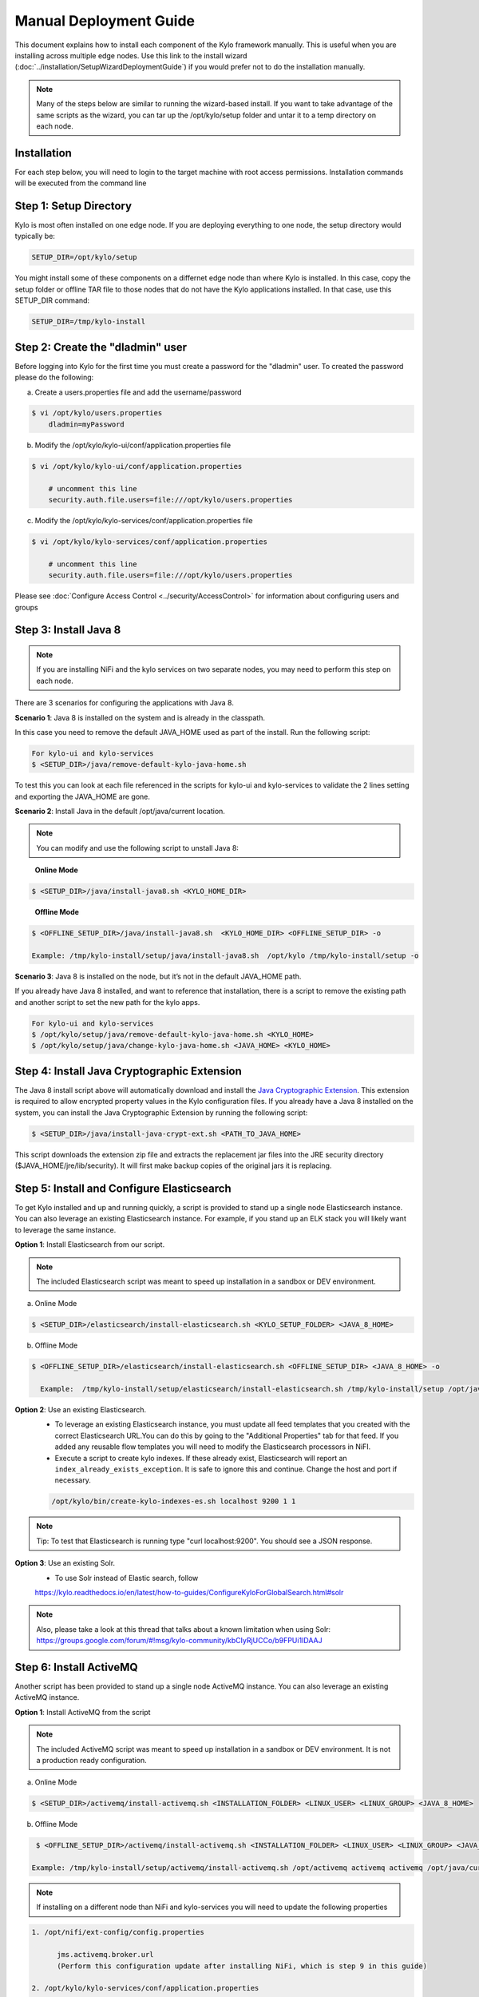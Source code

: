 
=======================
Manual Deployment Guide
=======================

This document explains how to install each component of the Kylo framework
manually. This is useful when you are installing across multiple
edge nodes. Use this link to the install wizard (:doc:`../installation/SetupWizardDeploymentGuide`)
if you would prefer not to do the installation manually.

.. note:: Many of the steps below are similar to running the wizard-based install. If you want to take advantage of the same scripts as the wizard, you can tar up the /opt/kylo/setup folder and untar it to a temp directory on each node.


Installation
============

For each step below, you will need to login to the target machine with root
access permissions. Installation commands will be executed from the
command line

Step 1: Setup Directory
=======================

Kylo is most often installed on one edge node. If you are deploying
everything to one node, the setup directory would typically be:

.. code-block:: properties

    SETUP_DIR=/opt/kylo/setup

You might install some of these components on a differnet edge node than where Kylo is installed. In this case, copy
the setup folder or offline TAR file to those nodes that do not have the Kylo applications installed. In that case, use this SETUP_DIR command:

.. code-block:: properties

    SETUP_DIR=/tmp/kylo-install

..

Step 2: Create the "dladmin" user
=================================

Before logging into Kylo for the first time you must create a password for the "dladmin" user. To created the password please do the following:

a. Create a users.properties file and add the username/password

.. code-block:: shell

    $ vi /opt/kylo/users.properties
        dladmin=myPassword

..

b. Modify the /opt/kylo/kylo-ui/conf/application.properties file

.. code-block:: shell

    $ vi /opt/kylo/kylo-ui/conf/application.properties

        # uncomment this line
        security.auth.file.users=file:///opt/kylo/users.properties


..

c. Modify the /opt/kylo/kylo-services/conf/application.properties file

.. code-block:: shell

    $ vi /opt/kylo/kylo-services/conf/application.properties

        # uncomment this line
        security.auth.file.users=file:///opt/kylo/users.properties


..

Please see :doc:`Configure Access Control <../security/AccessControl>` for information about configuring users and groups


Step 3: Install Java 8
======================

.. note:: If you are installing NiFi and the kylo services on two separate nodes, you may need to perform this step on each node.

There are 3 scenarios for configuring the applications with Java 8.

**Scenario 1**: Java 8 is installed on the system and is already in the classpath.

In this case you need to remove the default JAVA_HOME used as part of the install. Run the following script:

.. code-block:: shell

    For kylo-ui and kylo-services
    $ <SETUP_DIR>/java/remove-default-kylo-java-home.sh

To test this you can look at each file referenced in the scripts for kylo-ui and kylo-services to validate the 2 lines setting and exporting the JAVA_HOME are gone.

**Scenario 2**: Install Java in the default /opt/java/current location.

.. note:: You can modify and use the following script to unstall Java 8:

..

    **Online Mode**

.. code-block:: shell

         $ <SETUP_DIR>/java/install-java8.sh <KYLO_HOME_DIR>

..

    **Offline Mode**

.. code-block:: shell

         $ <OFFLINE_SETUP_DIR>/java/install-java8.sh  <KYLO_HOME_DIR> <OFFLINE_SETUP_DIR> -o

         Example: /tmp/kylo-install/setup/java/install-java8.sh  /opt/kylo /tmp/kylo-install/setup -o

..

**Scenario 3**: Java 8 is installed on the node, but it’s not in the default JAVA_HOME path.

If you already have Java 8 installed, and want to reference that installation, there is a script to remove the existing path and another script to set the new path for the kylo apps.

.. code-block:: shell

        For kylo-ui and kylo-services
        $ /opt/kylo/setup/java/remove-default-kylo-java-home.sh <KYLO_HOME>
        $ /opt/kylo/setup/java/change-kylo-java-home.sh <JAVA_HOME> <KYLO_HOME>


Step 4: Install Java Cryptographic Extension
============================================

The Java 8 install script above will automatically download and install the `Java Cryptographic Extension <http://www.oracle.com/technetwork/java/javase/downloads/jce8-download-2133166.html>`__.
This extension is required to allow encrypted property values in the Kylo configuration files. If you already have a Java 8 installed on the
system, you can install the Java Cryptographic Extension by running the following script:

.. code-block:: shell

    $ <SETUP_DIR>/java/install-java-crypt-ext.sh <PATH_TO_JAVA_HOME>

This script downloads the extension zip file and extracts the replacement jar files into the JRE security directory ($JAVA_HOME/jre/lib/security). It will first make backup copies of the original jars it is replacing.


Step 5: Install and Configure Elasticsearch
===========================================

To get Kylo installed and up and running quickly, a script is provided
to stand up a single node Elasticsearch instance. You can also leverage
an existing Elasticsearch instance. For example, if you stand up an ELK
stack you will likely want to leverage the same instance.

**Option 1**: Install Elasticsearch from our script.

.. note:: The included Elasticsearch script was meant to speed up installation in a sandbox or DEV environment.

a. Online Mode

.. code-block:: shell

        $ <SETUP_DIR>/elasticsearch/install-elasticsearch.sh <KYLO_SETUP_FOLDER> <JAVA_8_HOME>

..

b. Offline Mode

.. code-block:: shell

        $ <OFFLINE_SETUP_DIR>/elasticsearch/install-elasticsearch.sh <OFFLINE_SETUP_DIR> <JAVA_8_HOME> -o

          Example:  /tmp/kylo-install/setup/elasticsearch/install-elasticsearch.sh /tmp/kylo-install/setup /opt/java/current -o

..


**Option 2**: Use an existing Elasticsearch.
    - To leverage an existing Elasticsearch instance, you must update all feed templates that you created with the correct Elasticsearch URL.You can do this by going to the "Additional Properties" tab for that feed. If you added any reusable flow templates you will need to modify the Elasticsearch processors in NiFI.

    - Execute a script to create kylo indexes. If these already exist, Elasticsearch will report an ``index_already_exists_exception``. It is safe to ignore this and continue. Change the host and port if necessary.

    .. code-block:: shell

        /opt/kylo/bin/create-kylo-indexes-es.sh localhost 9200 1 1
    ..

.. note:: Tip: To test that Elasticsearch is running type "curl localhost:9200". You should see a JSON response.

**Option 3**: Use an existing Solr.
    - To use Solr instead of Elastic search, follow 
    https://kylo.readthedocs.io/en/latest/how-to-guides/ConfigureKyloForGlobalSearch.html#solr
    
.. note:: Also, please take a look at this thread that talks about a known limitation when using Solr:
        https://groups.google.com/forum/#!msg/kylo-community/kbCIyRjUCCo/b9FPUi1IDAAJ 

Step 6: Install ActiveMQ
========================

Another script has been provided to stand up a single node ActiveMQ
instance. You can also leverage an existing ActiveMQ instance.

**Option 1**: Install ActiveMQ from the script

.. note:: The included ActiveMQ script was meant to speed up installation in a sandbox or DEV environment. It is not a production ready configuration.

a. Online Mode

.. code-block:: shell

        $ <SETUP_DIR>/activemq/install-activemq.sh <INSTALLATION_FOLDER> <LINUX_USER> <LINUX_GROUP> <JAVA_8_HOME>

..

b. Offline Mode

.. code-block:: shell

        $ <OFFLINE_SETUP_DIR>/activemq/install-activemq.sh <INSTALLATION_FOLDER> <LINUX_USER> <LINUX_GROUP> <JAVA_8_HOME> <OFFLINE_SETUP_DIR> -o

       Example: /tmp/kylo-install/setup/activemq/install-activemq.sh /opt/activemq activemq activemq /opt/java/current /tmp/kylo-install/setup -o

..

.. note:: If installing on a different node than NiFi and kylo-services you will need to update the following properties

.. code-block:: shell

           1. /opt/nifi/ext-config/config.properties

                 jms.activemq.broker.url
                 (Perform this configuration update after installing NiFi, which is step 9 in this guide)

           2. /opt/kylo/kylo-services/conf/application.properties

                 jms.activemq.broker.url
                 (By default, its value is tcp://localhost:61616)
..

**Option 2**: Leverage an existing ActiveMQ instance

Update the below properties so that NiFI and kylo-services can communicate with the existing server.

.. code-block:: shell

   1. /opt/nifi/ext-config/config.properties

        spring.activemq.broker-url

   2. /opt/kylo/kylo-services/conf/application.properties

        jms.activemq.broker.url

..



Step 7: Install NiFi
====================

You can leverage an existing NiFi installation or follow the steps in the setup directory that are used by the wizard.

**Option 1**: Install NiFi from our scripts.

This method downloads and installs NiFi, and also installs and configures the Kylo-specific libraries. This instance of NiFi is configured to store persistent data outside of the NiFi installation folder in /opt/nifi/data. This makes it easy to upgrade since you can change the version of NiFi without migrating data out of the old version.

a. Install NiFi in either online or offline mode:

  **Online Mode**

.. code-block:: shell

          $ <SETUP_DIR>/nifi/install-nifi.sh <NIFI_VERSION> <NIFI_BASE_FOLDER> <NIFI_LINUX_USER> <NIFI_LINUX_GROUP>

..

    **Offline Mode**

.. code-block:: shell

          $ <OFFLINE_SETUP_DIR>/nifi/install-nifi.sh <NIFI_VERSION> <NIFI_BASE_FOLDER> <NIFI_LINUX_USER> <NIFI_LINUX_GROUP> <OFFLINE_SETUP_DIR> -o

..

b. Update JAVA_HOME (default is /opt/java/current).

.. code-block:: shell

          $ <SETUP_DIR>/java/change-nifi-java-home.sh <JAVA_HOME> <NIFI_BASE_FOLDER>/current

..

c. Install Kylo specific components.

  **Online Mode**

.. code-block:: shell

          $ <SETUP_DIR>/nifi/install-kylo-components.sh <NIFI_BASE_FOLDER> <KYLO_HOME> <NIFI_LINUX_USER> <NIFI_LINUX_GROUP>

..

  **Offline Mode**

.. code-block:: shell

          $ <SETUP_DIR>/nifi/install-kylo-components.sh <NIFI_BASE_FOLDER> <KYLO_HOME> <NIFI_LINUX_USER> <NIFI_LINUX_GROUP> <OFFLINE_SETUP_DIR> -o

..


**Option 2**: Leverage an existing NiFi instance

In some cases you may want to leverage separate instances of NiFi or Hortonworks Data Flow. Follow the steps below to include the Kylo resources.

.. note:: If Java 8 isn't being used for the existing instance, then you will be required to change it.

1.  Copy the <SETUP_DIR>/nifi/kylo-*.nar and kylo-spark-*.jar files to the node NiFi is running on. If it’s on the same node you can skip this step.

2.  Shutdown the NiFi instance.

3.  Create folders for the jar files. You may choose to store the jars in another location if you want.

.. code-block:: shell

           $ mkdir -p <NIFI_HOME>/current/lib

..

4.  Copy the kylo-\*.nar files to the <NIFI_HOME>/current/lib directory.

..

5.  Create a directory called "app" in the <NIFI_HOME>/current/lib directory.

.. code-block:: shell

           $ mkdir <NIFI_HOME>/current/lib/app

..

6.  Copy the kylo-spark-\*.jar files to the <NIFI_HOME>/current/lib/app directory.

..

7.  Create symbolic links for all of the .NARs and .JARs. Below is an example of how to create it for one NAR file and one JAR file. At the time of this writing there are eight NAR files and three spark JAR files.

.. code-block:: shell

           $ ln -s <NIFI_HOME>/current/lib/kylo-nifi-spark-nar-*.nar <NIFI_HOME>/lib/kylo-nifi-spark-nar.nar

           $ ln -s <NIFI_HOME>/current/lib/app/kylo-spark-interpreter-*-jar-with-dependencies.jar
                     <NIFI_HOME>/lib/app/kylo-spark-interpreter-jar-with-dependencies.jar

..

8.  Modify <NIFI_HOME>/conf/nifi.properties and update the port NiFi runs on.

.. code-block:: shell

           nifi.web.http.port=8079
           nifi.provenance.repository.implementation=com.thinkbiganalytics.nifi.provenance.repo.KyloPersistentProvenanceEventRepository
..

.. note:: If you decide to leave the port number set to the current value, you must update the "nifi.rest.port" property in the kylo-services application.properties file.

.. note:: See :doc:`../how-to-guides/NiFiKyloProvenance` for more information on provenance. 

9.  There is a controller service that requires a MySQL database connection. You will need to copy the driver jar to a location on the NiFi node. The pre-defined templates have the default location set to /opt/nifi/mysql.

           1. Create a folder to store the driver jar in.

           2. Copy the /opt/kylo/kylo-services/lib/mariadb-java-client-<version>.jar to the folder in step #1.

           3. If you created a folder name other than the /opt/nifi/mysql default folder you will need to update the "MySQL" controller service and set the new location. You can do this by logging into NiFi and going to the Controller Services section at root process group level.

10.  Create an ext-config folder to provide JMS information and location of cache to store running feed flowfile data if NiFi goes down.

.. note:: Right now the plugin is hard coded to use the /opt/nifi/ext-config directory to load the properties file.

11.  Add additional System Property to NiFi boostrap.conf for the kylo ext-config location.
           
           1. Add the next java.arg.XX in <NIFI_HOME>/conf/bootstrap.conf set to: -Dkylo.nifi.configPath=<NIFI_INSTALL>/ext-config
              
              Example: java.arg.15=-Dkylo.nifi.configPath=/opt/nifi/ext-config

Configure the ext-config folder
-------------------------------

1. Create the folder.

.. code-block:: shell

                  $ mkdir /opt/nifi/ext-config
..

2. Copy the /opt/kylo/setup/nifi/config.properties file to the /opt/nifi/ext-config folder.

3. Change the ownership of the above folder to the same owner that nifi runs under. For example, if nifi runs as the "nifi" user:

.. code-block:: shell

                  $ chown -R nifi:users /opt/nifi

..

11.  Create an activemq folder to provide JARs required for the JMS processors.

Configure the activemq folder
-----------------------------

1. Create the folder.

.. code-block:: shell

                $ mkdir /opt/nifi/activemq

..

2. Copy the /opt/kylo/setup/nifi/activemq/\*.jar files to the /opt/nifi/activemq folder.

.. code-block:: shell

                $ cp /opt/kylo/setup/nifi/activemq/*.jar /opt/nifi/activemq

..

3. Change the ownership of the folder to the same owner that nifi runs under. For example, if nifi runs as the "nifi" user:

.. code-block:: shell

                  $ chown -R nifi:users /opt/nifi/activemq

..

OPTIONAL: The /opt/kylo/setup/nifi/install-kylo-components.sh contains steps to install NiFi as a service so that NiFi can startup automatically if you restart the node. This might be useful to add if it doesn't already exist for the NiFi instance.



.. |Install_Elasticsearch_Link| raw:: html

    <a href="https://www.elastic.co/support/matrix" target="_blank">Install_Elasticsearch</a>
